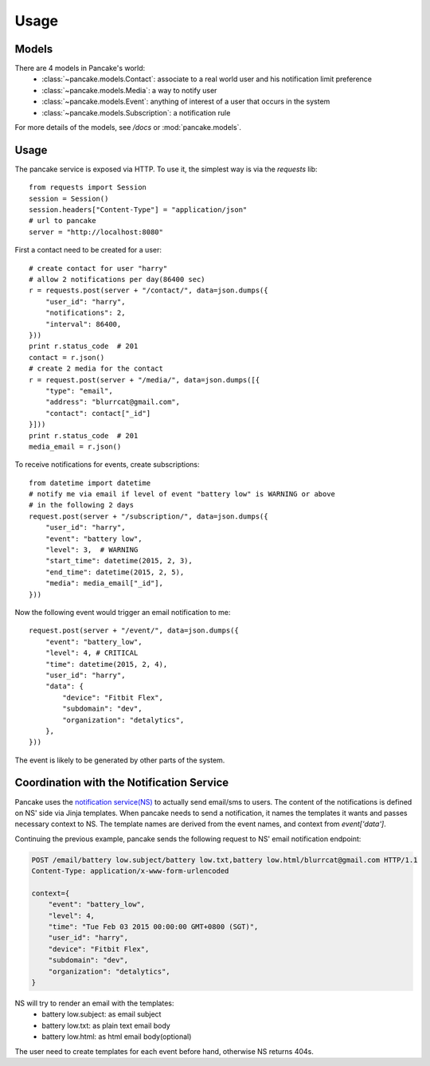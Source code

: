 =====
Usage
=====

Models
------

There are 4 models in Pancake's world:
 * :class:`~pancake.models.Contact`: associate to a real world user and his notification limit preference
 * :class:`~pancake.models.Media`: a way to notify user
 * :class:`~pancake.models.Event`: anything of interest of a user that occurs in the system
 * :class:`~pancake.models.Subscription`: a notification rule

For more details of the models, see `/docs` or :mod:`pancake.models`.

Usage
-----

The pancake service is exposed via HTTP. To use it, the simplest way is via
the `requests` lib::

    from requests import Session
    session = Session()
    session.headers["Content-Type"] = "application/json"
    # url to pancake
    server = "http://localhost:8080"

First a contact need to be created for a user::

    # create contact for user "harry"
    # allow 2 notifications per day(86400 sec)
    r = requests.post(server + "/contact/", data=json.dumps({
        "user_id": "harry",
        "notifications": 2,
        "interval": 86400,
    }))
    print r.status_code  # 201
    contact = r.json()
    # create 2 media for the contact
    r = request.post(server + "/media/", data=json.dumps([{
        "type": "email",
        "address": "blurrcat@gmail.com",
        "contact": contact["_id"]
    }]))
    print r.status_code  # 201
    media_email = r.json()

To receive notifications for events, create subscriptions::

    from datetime import datetime
    # notify me via email if level of event "battery low" is WARNING or above
    # in the following 2 days
    request.post(server + "/subscription/", data=json.dumps({
        "user_id": "harry",
        "event": "battery low",
        "level": 3,  # WARNING
        "start_time": datetime(2015, 2, 3),
        "end_time": datetime(2015, 2, 5),
        "media": media_email["_id"],
    }))

Now the following event would trigger an email notification to me::

    request.post(server + "/event/", data=json.dumps({
        "event": "battery_low",
        "level": 4, # CRITICAL
        "time": datetime(2015, 2, 4),
        "user_id": "harry",
        "data": {
            "device": "Fitbit Flex",
            "subdomain": "dev",
            "organization": "detalytics",
        },
    }))

The event is likely to be generated by other parts of the system.

Coordination with the Notification Service
------------------------------------------
Pancake uses the `notification service(NS)`_ to actually send email/sms to users.
The content of the notifications is defined on NS' side via Jinja templates.
When pancake needs to send a notification, it names the templates it wants and
passes necessary context to NS. The template names are derived from the event names,
and context from `event['data']`.

Continuing the previous example, pancake sends the following request to NS'
email notification endpoint:

.. sourcecode:: http

    POST /email/battery low.subject/battery low.txt,battery low.html/blurrcat@gmail.com HTTP/1.1
    Content-Type: application/x-www-form-urlencoded

    context={
        "event": "battery_low",
        "level": 4,
        "time": "Tue Feb 03 2015 00:00:00 GMT+0800 (SGT)",
        "user_id": "harry",
        "device": "Fitbit Flex",
        "subdomain": "dev",
        "organization": "detalytics",
    }

NS will try to render an email with the templates:
 * battery low.subject: as email subject
 * battery low.txt: as plain text email body
 * battery low.html: as html email body(optional)

The user need to create templates for each event before hand, otherwise NS
returns 404s.


.. _notification service(NS): https://github.com/tryagainconcepts/notification
